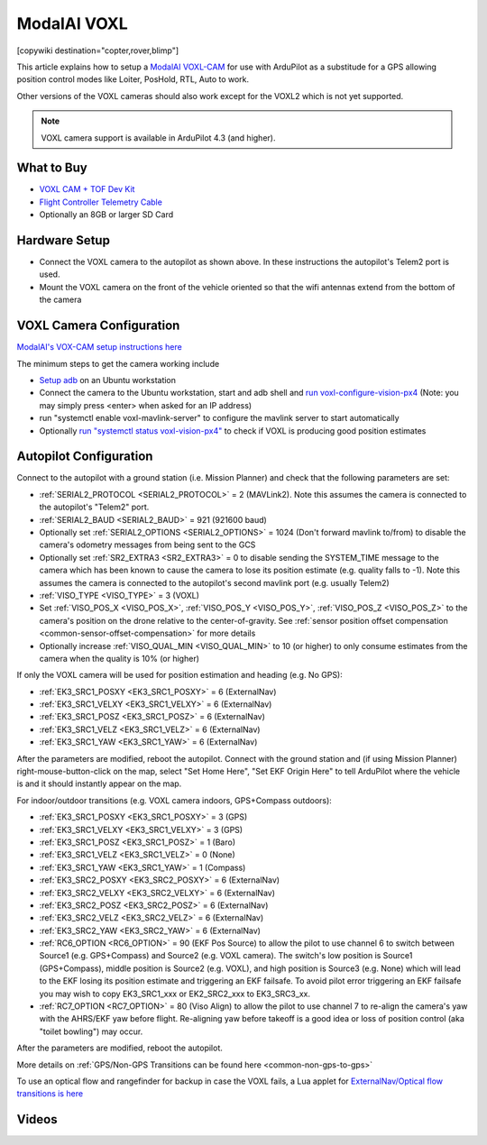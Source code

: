 .. _common-modalai-voxl:

============
ModalAI VOXL
============

[copywiki destination="copter,rover,blimp"]

.. image:: ../../../images/modalai-voxl.png
    :width: 450px

This article explains how to setup a `ModalAI VOXL-CAM <https://www.modalai.com/en-jp/pages/voxl-cam-perception-engine>`__ for use with ArduPilot as a substitude for a GPS allowing position control modes like Loiter, PosHold, RTL, Auto to work.

Other versions of the VOXL cameras should also work except for the VOXL2 which is not yet supported.

.. note::

    VOXL camera support is available in ArduPilot 4.3 (and higher).

What to Buy
-----------

- `VOXL CAM + TOF Dev Kit <https://www.modalai.com/products/voxl-cam?variant=39593458827315>`__
- `Flight Controller Telemetry Cable <https://www.modalai.com/collections/accessories/products/voxl-to-flight-controller-telemetry-cable>`__
- Optionally an 8GB or larger SD Card

Hardware Setup
--------------

.. image:: ../../../images/modalai-voxl-autpilot.png
    :target: ../_images/modalai-voxl-autpilot.png
    :width: 500px

- Connect the VOXL camera to the autopilot as shown above.  In these instructions the autopilot's Telem2 port is used.
- Mount the VOXL camera on the front of the vehicle oriented so that the wifi antennas extend from the bottom of the camera

VOXL Camera Configuration
-------------------------

`ModalAI's VOX-CAM setup instructions here <https://docs.modalai.com/voxl-cam-user-guide-core/>`__

The minimum steps to get the camera working include

- `Setup adb <https://docs.modalai.com/setup-adb/>`__ on an Ubuntu workstation
- Connect the camera to the Ubuntu workstation, start and adb shell and `run voxl-configure-vision-px4 <https://docs.modalai.com/voxl-vision-px4-installation/>`__ (Note: you may simply press <enter> when asked for an IP address)
- run "systemctl enable voxl-mavlink-server" to configure the mavlink server to start automatically
- Optionally `run "systemctl status voxl-vision-px4" <https://docs.modalai.com/voxl-cam-user-guide-core/#view-visual-inertial-odometry-data>`__ to check if VOXL is producing good position estimates

Autopilot Configuration
-----------------------

Connect to the autopilot with a ground station (i.e. Mission Planner) and check that the following parameters are set:

- :ref:`SERIAL2_PROTOCOL <SERIAL2_PROTOCOL>` = 2 (MAVLink2).  Note this assumes the camera is connected to the autopilot's "Telem2" port.
- :ref:`SERIAL2_BAUD <SERIAL2_BAUD>` = 921 (921600 baud)
- Optionally set :ref:`SERIAL2_OPTIONS <SERIAL2_OPTIONS>` = 1024 (Don't forward mavlink to/from) to disable the camera's odometry messages from being sent to the GCS
- Optionally set :ref:`SR2_EXTRA3 <SR2_EXTRA3>` = 0 to disable sending the SYSTEM_TIME message to the camera which has been known to cause the camera to lose its position estimate (e.g. quality falls to -1).  Note this assumes the camera is connected to the autopilot's second mavlink port (e.g. usually Telem2)
- :ref:`VISO_TYPE <VISO_TYPE>` = 3 (VOXL)
- Set :ref:`VISO_POS_X <VISO_POS_X>`, :ref:`VISO_POS_Y <VISO_POS_Y>`, :ref:`VISO_POS_Z <VISO_POS_Z>` to the camera's position on the drone relative to the center-of-gravity.  See :ref:`sensor position offset compensation <common-sensor-offset-compensation>` for more details
- Optionally increase :ref:`VISO_QUAL_MIN <VISO_QUAL_MIN>` to 10 (or higher) to only consume estimates from the camera when the quality is 10% (or higher)

If only the VOXL camera will be used for position estimation and heading (e.g. No GPS):

- :ref:`EK3_SRC1_POSXY <EK3_SRC1_POSXY>` = 6 (ExternalNav)
- :ref:`EK3_SRC1_VELXY <EK3_SRC1_VELXY>` = 6 (ExternalNav)
- :ref:`EK3_SRC1_POSZ <EK3_SRC1_POSZ>` = 6 (ExternalNav)
- :ref:`EK3_SRC1_VELZ <EK3_SRC1_VELZ>` = 6 (ExternalNav)
- :ref:`EK3_SRC1_YAW <EK3_SRC1_YAW>` = 6 (ExternalNav)

After the parameters are modified, reboot the autopilot.  Connect with the ground station and (if using Mission Planner) right-mouse-button-click on the map, select "Set Home Here", "Set EKF Origin Here" to tell ArduPilot where the vehicle is and it should instantly appear on the map.

For indoor/outdoor transitions (e.g. VOXL camera indoors, GPS+Compass outdoors):

- :ref:`EK3_SRC1_POSXY <EK3_SRC1_POSXY>` = 3 (GPS)
- :ref:`EK3_SRC1_VELXY <EK3_SRC1_VELXY>` = 3 (GPS)
- :ref:`EK3_SRC1_POSZ <EK3_SRC1_POSZ>` = 1 (Baro)
- :ref:`EK3_SRC1_VELZ <EK3_SRC1_VELZ>` = 0 (None)
- :ref:`EK3_SRC1_YAW <EK3_SRC1_YAW>` = 1 (Compass)
- :ref:`EK3_SRC2_POSXY <EK3_SRC2_POSXY>` = 6 (ExternalNav)
- :ref:`EK3_SRC2_VELXY <EK3_SRC2_VELXY>` = 6 (ExternalNav)
- :ref:`EK3_SRC2_POSZ <EK3_SRC2_POSZ>` = 6 (ExternalNav)
- :ref:`EK3_SRC2_VELZ <EK3_SRC2_VELZ>` = 6 (ExternalNav)
- :ref:`EK3_SRC2_YAW <EK3_SRC2_YAW>` = 6 (ExternalNav)
- :ref:`RC6_OPTION <RC6_OPTION>` = 90 (EKF Pos Source) to allow the pilot to use channel 6 to switch between Source1 (e.g. GPS+Compass) and Source2 (e.g. VOXL camera).  The switch's low position is Source1 (GPS+Compass), middle position is Source2 (e.g. VOXL), and high position is Source3 (e.g. None) which will lead to the EKF losing its position estimate and triggering an EKF failsafe.  To avoid pilot error triggering an EKF failsafe you may wish to copy EK3_SRC1_xxx or EK2_SRC2_xxx to EK3_SRC3_xx.
- :ref:`RC7_OPTION <RC7_OPTION>` = 80 (Viso Align) to allow the pilot to use channel 7 to re-align the camera's yaw with the AHRS/EKF yaw before flight.  Re-aligning yaw before takeoff is a good idea or loss of position control (aka "toilet bowling") may occur.

After the parameters are modified, reboot the autopilot.

More details on :ref:`GPS/Non-GPS Transitions can be found here <common-non-gps-to-gps>`

To use an optical flow and rangefinder for backup in case the VOXL fails, a Lua applet for `ExternalNav/Optical flow transitions is here <https://github.com/ArduPilot/ardupilot/blob/master/libraries/AP_Scripting/applets/ahrs-source-extnav-optflow.lua>`__

Videos
------

..  youtube:: CikqIRzXlRc
    :width: 100%
